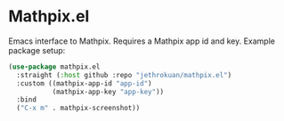 * Mathpix.el

[[file:screenshots/mathpix.gif]]

Emacs interface to Mathpix. Requires a Mathpix app id and key. Example
package setup:

#+begin_src emacs-lisp
  (use-package mathpix.el
    :straight (:host github :repo "jethrokuan/mathpix.el")
    :custom ((mathpix-app-id "app-id")
             (mathpix-app-key "app-key"))
    :bind
    ("C-x m" . mathpix-screenshot))

#+end_src
